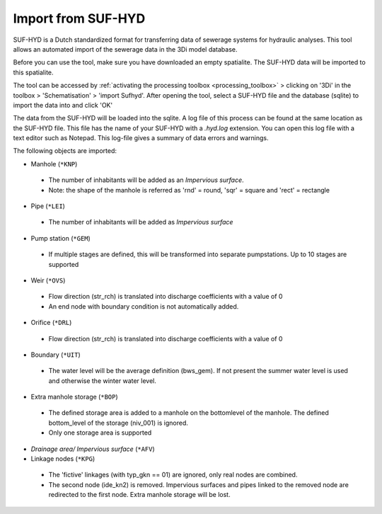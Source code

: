 .. _import_sufhyd:

Import from SUF-HYD
^^^^^^^^^^^^^^^^^^^

SUF-HYD is a Dutch standardized format for transferring data of sewerage systems for hydraulic analyses. This tool allows an automated import of the sewerage data in the 3Di model database. 

Before you can use the tool, make sure you have downloaded an empty spatialite. The SUF-HYD data will be imported to this spatialite.

.. VRAAG: klopt dit nog? en waar kunnen mensen een empty spatialite van downloaden?

The tool can be accessed by :ref:`activating the processing toolbox <processing_toolbox>` > clicking on '3Di' in the toolbox > 'Schematisation' > 'import Sufhyd'. 
After opening the tool, select a SUF-HYD file and the database (sqlite) to import the data into and click 'OK'

.. VRAAG: heb je een SUF-HYD zodat ik kan checken dat dit nog klopt?

The data from the SUF-HYD will be loaded into the sqlite. A log file of this process can be found at the same location as the SUF-HYD file. This file has the name of your SUF-HYD with a *.hyd.log* extension. You can open this log file with a text editor such as Notepad. This log-file gives a summary of data errors and warnings. 

The following objects are imported:

*    Manhole (``*KNP``)

    *    The number of inhabitants will be added as an *Impervious surface*.
    *    Note: the shape of the manhole is referred as 'rnd' = round, 'sqr' = square and 'rect' = rectangle


*    Pipe (``*LEI``)

    *    The number of inhabitants will be added as *Impervious surface*
	
*    Pump station (``*GEM``)

    *    If multiple stages are defined, this will be transformed into separate pumpstations. Up to 10 stages are supported
	
*    Weir (``*OVS``)

    *    Flow direction (str_rch) is translated into discharge coefficients with a value of 0
    *    An end node with boundary condition is not automatically added.
	
*    Orifice (``*DRL``)

    *    Flow direction (str_rch) is translated into discharge coefficients with a value of 0
	
*    Boundary (``*UIT``)

    *    The water level will be the average definition (bws_gem). If not present the summer water level is used and otherwise the winter water level.
	
*    Extra manhole storage (``*BOP``)

    *    The defined storage area is added to a manhole on the bottomlevel of the manhole. The defined bottom_level of the storage (niv_001) is ignored.
    *    Only one storage area is supported
	
*    *Drainage area/ Impervious surface* (``*AFV``)


*    Linkage nodes (``*KPG``)

    *    The 'fictive' linkages (with typ_gkn == 01) are ignored, only real nodes are combined.
    *    The second node (ide_kn2) is removed. Impervious surfaces and pipes linked to the removed node are redirected to the first node. Extra manhole storage will be lost.
